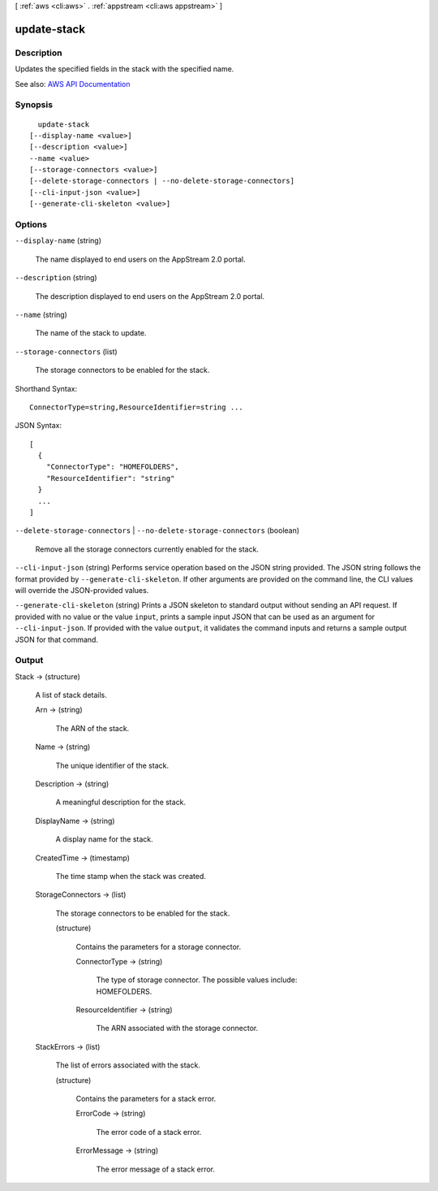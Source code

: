 [ :ref:`aws <cli:aws>` . :ref:`appstream <cli:aws appstream>` ]

.. _cli:aws appstream update-stack:


************
update-stack
************



===========
Description
===========



Updates the specified fields in the stack with the specified name.



See also: `AWS API Documentation <https://docs.aws.amazon.com/goto/WebAPI/appstream-2016-12-01/UpdateStack>`_


========
Synopsis
========

::

    update-stack
  [--display-name <value>]
  [--description <value>]
  --name <value>
  [--storage-connectors <value>]
  [--delete-storage-connectors | --no-delete-storage-connectors]
  [--cli-input-json <value>]
  [--generate-cli-skeleton <value>]




=======
Options
=======

``--display-name`` (string)


  The name displayed to end users on the AppStream 2.0 portal.

  

``--description`` (string)


  The description displayed to end users on the AppStream 2.0 portal.

  

``--name`` (string)


  The name of the stack to update.

  

``--storage-connectors`` (list)


  The storage connectors to be enabled for the stack.

  



Shorthand Syntax::

    ConnectorType=string,ResourceIdentifier=string ...




JSON Syntax::

  [
    {
      "ConnectorType": "HOMEFOLDERS",
      "ResourceIdentifier": "string"
    }
    ...
  ]



``--delete-storage-connectors`` | ``--no-delete-storage-connectors`` (boolean)


  Remove all the storage connectors currently enabled for the stack.

  

``--cli-input-json`` (string)
Performs service operation based on the JSON string provided. The JSON string follows the format provided by ``--generate-cli-skeleton``. If other arguments are provided on the command line, the CLI values will override the JSON-provided values.

``--generate-cli-skeleton`` (string)
Prints a JSON skeleton to standard output without sending an API request. If provided with no value or the value ``input``, prints a sample input JSON that can be used as an argument for ``--cli-input-json``. If provided with the value ``output``, it validates the command inputs and returns a sample output JSON for that command.



======
Output
======

Stack -> (structure)

  

  A list of stack details.

  

  Arn -> (string)

    

    The ARN of the stack.

    

    

  Name -> (string)

    

    The unique identifier of the stack.

    

    

  Description -> (string)

    

    A meaningful description for the stack.

    

    

  DisplayName -> (string)

    

    A display name for the stack.

    

    

  CreatedTime -> (timestamp)

    

    The time stamp when the stack was created.

    

    

  StorageConnectors -> (list)

    

    The storage connectors to be enabled for the stack.

    

    (structure)

      

      Contains the parameters for a storage connector.

      

      ConnectorType -> (string)

        

        The type of storage connector. The possible values include: HOMEFOLDERS.

        

        

      ResourceIdentifier -> (string)

        

        The ARN associated with the storage connector.

        

        

      

    

  StackErrors -> (list)

    

    The list of errors associated with the stack.

    

    (structure)

      

      Contains the parameters for a stack error.

      

      ErrorCode -> (string)

        

        The error code of a stack error.

        

        

      ErrorMessage -> (string)

        

        The error message of a stack error.

        

        

      

    

  

